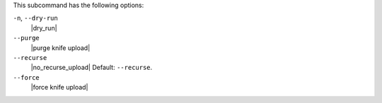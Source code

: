 .. The contents of this file are included in multiple topics.
.. This file describes a command or a sub-command for Knife.
.. This file should not be changed in a way that hinders its ability to appear in multiple documentation sets.


This subcommand has the following options:

``-n``, ``--dry-run``
   |dry_run|

``--purge``
   |purge knife upload|

``--recurse``
   |no_recurse_upload| Default: ``--recurse``.

``--force``
   |force knife upload|

